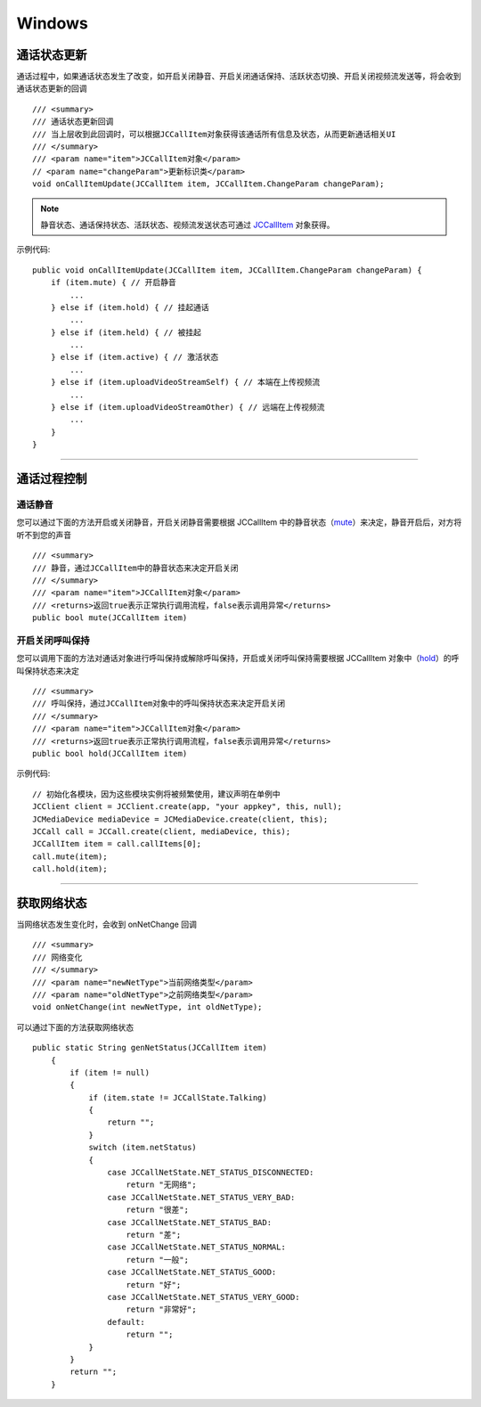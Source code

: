 Windows
============================

.. _通话状态更新(windows1-1):

通话状态更新
-----------------------------

通话过程中，如果通话状态发生了改变，如开启关闭静音、开启关闭通话保持、活跃状态切换、开启关闭视频流发送等，将会收到通话状态更新的回调
::

    /// <summary>
    /// 通话状态更新回调
    /// 当上层收到此回调时，可以根据JCCallItem对象获得该通话所有信息及状态，从而更新通话相关UI
    /// </summary>
    /// <param name="item">JCCallItem对象</param>
    // <param name="changeParam">更新标识类</param>
    void onCallItemUpdate(JCCallItem item, JCCallItem.ChangeParam changeParam);

.. note::

    静音状态、通话保持状态、活跃状态、视频流发送状态可通过 `JCCallItem <http://developer.juphoon.com/portal/reference/windows/html/0267696e-79ee-8d46-c086-3c071a2b2b3a.htm>`_ 对象获得。

示例代码::

    public void onCallItemUpdate(JCCallItem item, JCCallItem.ChangeParam changeParam) {
        if (item.mute) { // 开启静音
            ...
        } else if (item.hold) { // 挂起通话
            ...
        } else if (item.held) { // 被挂起
            ...
        } else if (item.active) { // 激活状态
            ...
        } else if (item.uploadVideoStreamSelf) { // 本端在上传视频流
            ...
        } else if (item.uploadVideoStreamOther) { // 远端在上传视频流
            ...
        } 
    }


^^^^^^^^^^^^^^^^^^^^^^^^^^^^^^^^

.. _通话过程控制(windows1-1):

通话过程控制
-----------------------------

.. highlight:: csharp

通话静音
>>>>>>>>>>>>>>>>>>>>>>>>>>>>>>

您可以通过下面的方法开启或关闭静音，开启关闭静音需要根据 JCCallItem 中的静音状态（`mute <http://developer.juphoon.com/portal/reference/windows/html/bb1ed5b7-2f76-e89d-f964-328e2b746904.htm>`_）来决定，静音开启后，对方将听不到您的声音
::

    /// <summary>
    /// 静音，通过JCCallItem中的静音状态来决定开启关闭
    /// </summary>
    /// <param name="item">JCCallItem对象</param>
    /// <returns>返回true表示正常执行调用流程，false表示调用异常</returns>
    public bool mute(JCCallItem item)


开启关闭呼叫保持
>>>>>>>>>>>>>>>>>>>>>>>>>>>>>>

您可以调用下面的方法对通话对象进行呼叫保持或解除呼叫保持，开启或关闭呼叫保持需要根据 JCCallItem 对象中（`hold <http://developer.juphoon.com/portal/reference/windows/html/dc13e9d5-2842-1b22-5d6d-9a617d321458.htm>`_）的呼叫保持状态来决定
::

    /// <summary>
    /// 呼叫保持，通过JCCallItem对象中的呼叫保持状态来决定开启关闭
    /// </summary>
    /// <param name="item">JCCallItem对象</param>
    /// <returns>返回true表示正常执行调用流程，false表示调用异常</returns>
    public bool hold(JCCallItem item)


示例代码::

    // 初始化各模块，因为这些模块实例将被频繁使用，建议声明在单例中
    JCClient client = JCClient.create(app, "your appkey", this, null);           
    JCMediaDevice mediaDevice = JCMediaDevice.create(client, this);               
    JCCall call = JCCall.create(client, mediaDevice, this);
    JCCallItem item = call.callItems[0];
    call.mute(item);
    call.hold(item);


^^^^^^^^^^^^^^^^^^^^^^^^^^^^^^^

.. _获取网络状态(windows1-1):

获取网络状态
----------------------------

当网络状态发生变化时，会收到 onNetChange 回调
::

    /// <summary>
    /// 网络变化
    /// </summary>
    /// <param name="newNetType">当前网络类型</param>
    /// <param name="oldNetType">之前网络类型</param>
    void onNetChange(int newNetType, int oldNetType);

可以通过下面的方法获取网络状态

::

        public static String genNetStatus(JCCallItem item)
            {
                if (item != null)
                {
                    if (item.state != JCCallState.Talking)
                    {
                        return "";
                    }
                    switch (item.netStatus)
                    {
                        case JCCallNetState.NET_STATUS_DISCONNECTED:
                            return "无网络";
                        case JCCallNetState.NET_STATUS_VERY_BAD:
                            return "很差";
                        case JCCallNetState.NET_STATUS_BAD:
                            return "差";
                        case JCCallNetState.NET_STATUS_NORMAL:
                            return "一般";
                        case JCCallNetState.NET_STATUS_GOOD:
                            return "好";
                        case JCCallNetState.NET_STATUS_VERY_GOOD:
                            return "非常好";
                        default:
                            return "";
                    }
                }
                return "";
            }


